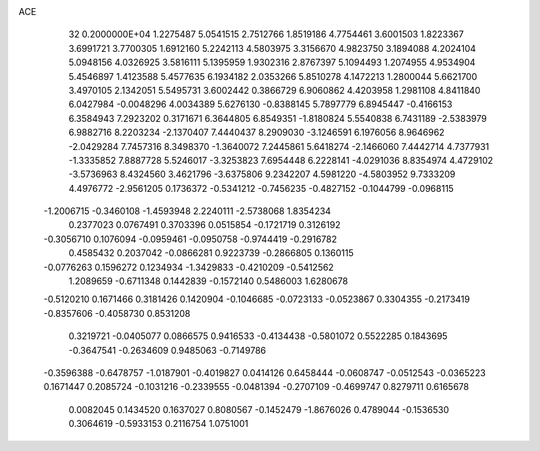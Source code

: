 ACE                                                                             
   32  0.2000000E+04
   1.2275487   5.0541515   2.7512766   1.8519186   4.7754461   3.6001503
   1.8223367   3.6991721   3.7700305   1.6912160   5.2242113   4.5803975
   3.3156670   4.9823750   3.1894088   4.2024104   5.0948156   4.0326925
   3.5816111   5.1395959   1.9302316   2.8767397   5.1094493   1.2074955
   4.9534904   5.4546897   1.4123588   5.4577635   6.1934182   2.0353266
   5.8510278   4.1472213   1.2800044   5.6621700   3.4970105   2.1342051
   5.5495731   3.6002442   0.3866729   6.9060862   4.4203958   1.2981108
   4.8411840   6.0427984  -0.0048296   4.0034389   5.6276130  -0.8388145
   5.7897779   6.8945447  -0.4166153   6.3584943   7.2923202   0.3171671
   6.3644805   6.8549351  -1.8180824   5.5540838   6.7431189  -2.5383979
   6.9882716   8.2203234  -2.1370407   7.4440437   8.2909030  -3.1246591
   6.1976056   8.9646962  -2.0429284   7.7457316   8.3498370  -1.3640072
   7.2445861   5.6418274  -2.1466060   7.4442714   4.7377931  -1.3335852
   7.8887728   5.5246017  -3.3253823   7.6954448   6.2228141  -4.0291036
   8.8354974   4.4729102  -3.5736963   8.4324560   3.4621796  -3.6375806
   9.2342207   4.5981220  -4.5803952   9.7333209   4.4976772  -2.9561205
   0.1736372  -0.5341212  -0.7456235  -0.4827152  -0.1044799  -0.0968115
  -1.2006715  -0.3460108  -1.4593948   2.2240111  -2.5738068   1.8354234
   0.2377023   0.0767491   0.3703396   0.0515854  -0.1721719   0.3126192
  -0.3056710   0.1076094  -0.0959461  -0.0950758  -0.9744419  -0.2916782
   0.4585432   0.2037042  -0.0866281   0.9223739  -0.2866805   0.1360115
  -0.0776263   0.1596272   0.1234934  -1.3429833  -0.4210209  -0.5412562
   1.2089659  -0.6711348   0.1442839  -0.1572140   0.5486003   1.6280678
  -0.5120210   0.1671466   0.3181426   0.1420904  -0.1046685  -0.0723133
  -0.0523867   0.3304355  -0.2173419  -0.8357606  -0.4058730   0.8531208
   0.3219721  -0.0405077   0.0866575   0.9416533  -0.4134438  -0.5801072
   0.5522285   0.1843695  -0.3647541  -0.2634609   0.9485063  -0.7149786
  -0.3596388  -0.6478757  -1.0187901  -0.4019827   0.0414126   0.6458444
  -0.0608747  -0.0512543  -0.0365223   0.1671447   0.2085724  -0.1031216
  -0.2339555  -0.0481394  -0.2707109  -0.4699747   0.8279711   0.6165678
   0.0082045   0.1434520   0.1637027   0.8080567  -0.1452479  -1.8676026
   0.4789044  -0.1536530   0.3064619  -0.5933153   0.2116754   1.0751001
